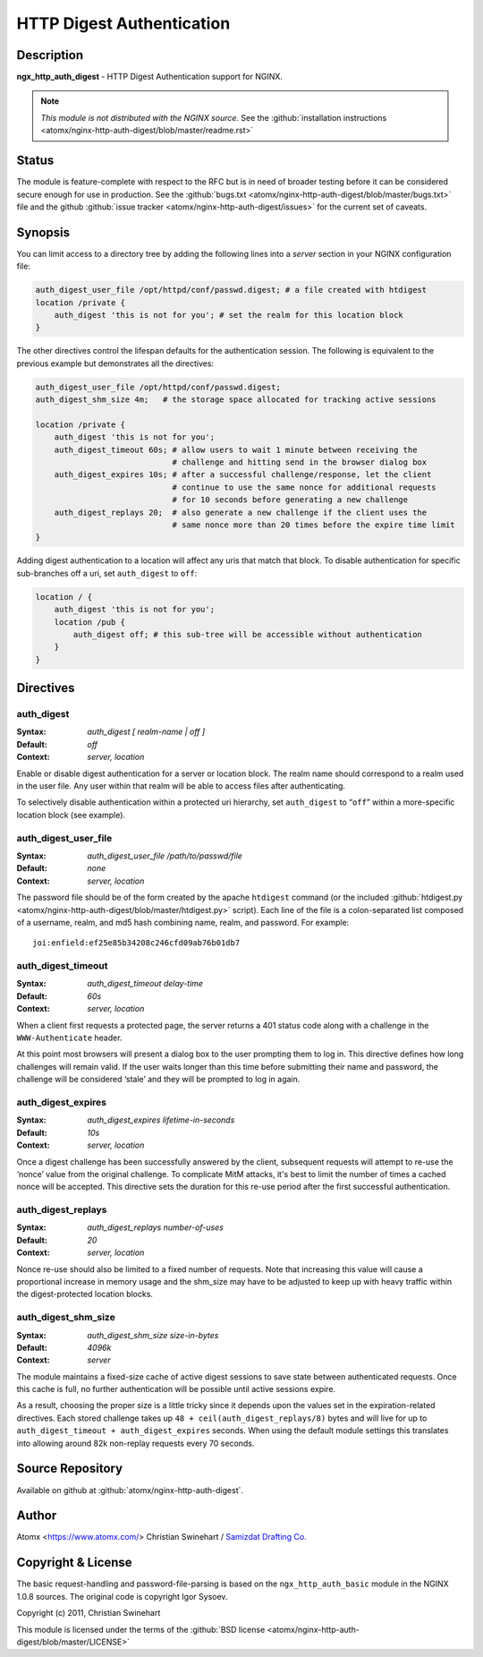 
.. meta::
   :description: The HTTP Digest Authentication module can be used to add HTTP Digest Authentication support to your server.

HTTP Digest Authentication
==========================

Description
-----------
**ngx_http_auth_digest** - HTTP Digest Authentication support for NGINX.

.. note:: *This module is not distributed with the NGINX source.* See the :github:`installation instructions <atomx/nginx-http-auth-digest/blob/master/readme.rst>`



Status
------
The module is feature-complete with respect to the RFC but is in need of broader testing before it can be considered secure enough for use in production. See the :github:`bugs.txt <atomx/nginx-http-auth-digest/blob/master/bugs.txt>` file and the github :github:`issue tracker <atomx/nginx-http-auth-digest/issues>` for the current set of caveats.



Synopsis
--------
You can limit access to a directory tree by adding the following lines into
a *server* section in your NGINX configuration file:

.. code-block:: nginx

  auth_digest_user_file /opt/httpd/conf/passwd.digest; # a file created with htdigest
  location /private {
      auth_digest 'this is not for you'; # set the realm for this location block
  }

The other directives control the lifespan defaults for the authentication session. The 
following is equivalent to the previous example but demonstrates all the directives:

.. code-block:: nginx

  auth_digest_user_file /opt/httpd/conf/passwd.digest;
  auth_digest_shm_size 4m;   # the storage space allocated for tracking active sessions

  location /private {
      auth_digest 'this is not for you';
      auth_digest_timeout 60s; # allow users to wait 1 minute between receiving the
                               # challenge and hitting send in the browser dialog box
      auth_digest_expires 10s; # after a successful challenge/response, let the client
                               # continue to use the same nonce for additional requests
                               # for 10 seconds before generating a new challenge
      auth_digest_replays 20;  # also generate a new challenge if the client uses the
                               # same nonce more than 20 times before the expire time limit
  }

Adding digest authentication to a location will affect any uris that match that block. To
disable authentication for specific sub-branches off a uri, set ``auth_digest`` to ``off``:

.. code-block:: nginx

  location / {
      auth_digest 'this is not for you';
      location /pub {
          auth_digest off; # this sub-tree will be accessible without authentication
      }
  }



Directives
----------

auth_digest
^^^^^^^^^^^
:Syntax:  *auth_digest [ realm-name | off ]*
:Default: *off*
:Context: *server, location*

Enable or disable digest authentication for a server or location block. The realm name
should correspond to a realm used in the user file. Any user within that realm will be
able to access files after authenticating.

To selectively disable authentication within a protected uri hierarchy, set ``auth_digest`` 
to “``off``” within a more-specific location block (see example).


auth_digest_user_file
^^^^^^^^^^^^^^^^^^^^^
:Syntax: *auth_digest_user_file /path/to/passwd/file*
:Default: *none*
:Context: *server, location*

The password file should be of the form created by the apache ``htdigest`` command (or the 
included :github:`htdigest.py <atomx/nginx-http-auth-digest/blob/master/htdigest.py>` script). Each line of the file is a colon-separated list composed 
of a username, realm, and md5 hash combining name, realm, and password. For example:

::

   joi:enfield:ef25e85b34208c246cfd09ab76b01db7


auth_digest_timeout
^^^^^^^^^^^^^^^^^^^
:Syntax: *auth_digest_timeout delay-time*
:Default: *60s*
:Context: *server, location*

When a client first requests a protected page, the server returns a 401 status code along with
a challenge in the ``WWW-Authenticate`` header.

At this point most browsers will present a dialog box to the user prompting them to log in. This
directive defines how long challenges will remain valid. If the user waits longer than this time
before submitting their name and password, the challenge will be considered ‘stale’ and they will
be prompted to log in again.


auth_digest_expires
^^^^^^^^^^^^^^^^^^^
:Syntax: *auth_digest_expires lifetime-in-seconds*
:Default: *10s*
:Context: *server, location*

Once a digest challenge has been successfully answered by the client, subsequent requests 
will attempt to re-use the ‘nonce’ value from the original challenge. To complicate MitM
attacks, it's best to limit the number of times a cached nonce will be accepted. This
directive sets the duration for this re-use period after the first successful authentication.


auth_digest_replays
^^^^^^^^^^^^^^^^^^^
:Syntax: *auth_digest_replays number-of-uses*
:Default: *20*
:Context: *server, location*

Nonce re-use should also be limited to a fixed number of requests. Note that increasing this
value will cause a proportional increase in memory usage and the shm_size may have to be
adjusted to keep up with heavy traffic within the digest-protected location blocks.


auth_digest_shm_size
^^^^^^^^^^^^^^^^^^^^
:Syntax: *auth_digest_shm_size size-in-bytes*
:Default: *4096k*
:Context: *server*

The module maintains a fixed-size cache of active digest sessions to save state between 
authenticated requests. Once this cache is full, no further authentication will be possible
until active sessions expire. 

As a result, choosing the proper size is a little tricky since it depends upon the values set in
the expiration-related directives. Each stored challenge takes up ``48 + ceil(auth_digest_replays/8)`` bytes
and will live for up to ``auth_digest_timeout + auth_digest_expires`` seconds. When using the
default module settings this translates into allowing around 82k non-replay requests every 70
seconds.



Source Repository
-----------------
Available on github at :github:`atomx/nginx-http-auth-digest`.



Author
------
Atomx <https://www.atomx.com/>  
Christian Swinehart / `Samizdat Drafting Co. <http://samizdat.cc>`_




Copyright & License
-------------------
The basic request-handling and password-file-parsing is based on the ``ngx_http_auth_basic`` module in the NGINX 1.0.8 sources. The original code is copyright Igor Sysoev.

Copyright (c) 2011, Christian Swinehart

This module is licensed under the terms of the :github:`BSD license <atomx/nginx-http-auth-digest/blob/master/LICENSE>`



.. seealso::

  * The `RFC 2617 <http://www.ietf.org/rfc/rfc2617.txt>`_ definition of basic and digest authentication.
  * Shane Holloway's werkzeug `module <https://github.com/shanewholloway/werkzeug/blob/master/werkzeug/contrib/authdigest.py>`_ which was used as a reference implementation.
